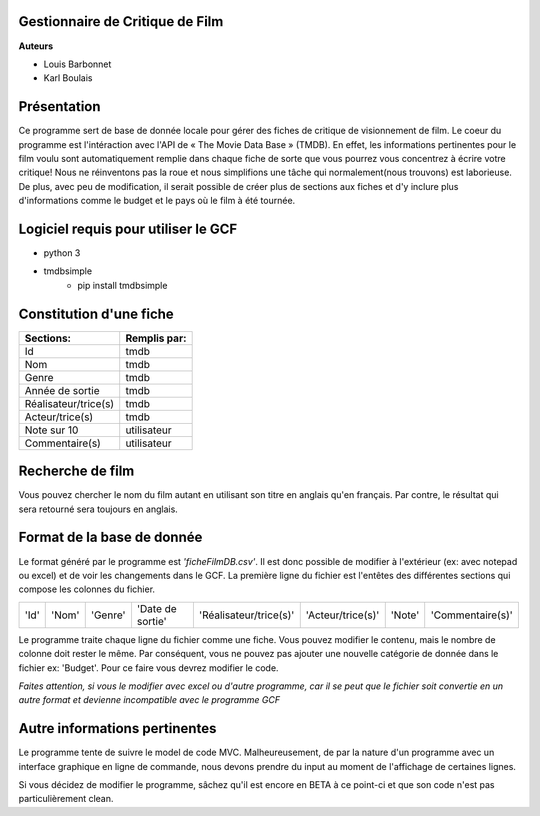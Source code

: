 **Gestionnaire de Critique de Film**
------------------------------------

**Auteurs**

* Louis Barbonnet
* Karl Boulais


**Présentation**
----------------
Ce programme sert de base de donnée locale pour gérer des fiches de critique de visionnement de film. Le coeur du programme est l'intéraction avec l'API de « The Movie Data Base » (TMDB). En effet, les informations pertinentes pour le film voulu sont automatiquement remplie dans chaque fiche de sorte que vous pourrez vous concentrez à écrire votre critique!
Nous ne réinventons pas la roue et nous simplifions une tâche qui normalement(nous trouvons) est laborieuse. De plus, avec peu de modification, il serait possible de créer plus de sections aux fiches et d'y inclure plus d'informations comme le budget et le pays où le film à été tournée.

**Logiciel requis pour utiliser le GCF**
----------------------------------------
* python 3
* tmdbsimple
	* pip install tmdbsimple

**Constitution d'une fiche**
----------------------------
===================== =============
Sections:			  Remplis par:
===================== =============
Id                    tmdb
Nom                   tmdb
Genre                 tmdb
Année de sortie       tmdb
Réalisateur/trice(s)  tmdb
Acteur/trice(s)       tmdb
Note sur 10           utilisateur
Commentaire(s)		  utilisateur
===================== =============


**Recherche de film**
---------------------
Vous pouvez chercher le nom du film autant en utilisant son titre en anglais qu'en français. Par contre, le résultat qui sera retourné sera toujours en anglais.


**Format de la base de donnée**
-------------------------------
Le format généré par le programme est *'ficheFilmDB.csv'*. Il est donc possible de modifier à l'extérieur (ex: avec notepad ou excel) et de voir les changements dans le GCF. 
La première ligne du fichier est l'entêtes des différentes sections qui compose les colonnes du fichier.

==== ===== ======= ================ ====================== ================= ====== ================ 
'Id' 'Nom' 'Genre' 'Date de sortie' 'Réalisateur/trice(s)' 'Acteur/trice(s)' 'Note' 'Commentaire(s)'
==== ===== ======= ================ ====================== ================= ====== ================ 

Le programme traite chaque ligne du fichier comme une fiche. Vous pouvez modifier le contenu, mais le nombre de colonne doit rester le même. Par conséquent, vous ne pouvez pas ajouter une nouvelle catégorie de donnée dans le fichier ex: 'Budget'. Pour ce faire vous devrez modifier le code.

*Faites attention, si vous le modifier avec excel ou d'autre programme, car il se peut que le fichier soit convertie en un autre format et devienne incompatible avec le programme GCF*


**Autre informations pertinentes**
----------------------------------
Le programme tente de suivre le model de code MVC. Malheureusement, de par la nature d'un programme avec un interface graphique en ligne de commande, nous devons prendre du input au moment de l'affichage de certaines lignes.

Si vous décidez de modifier le programme, sâchez qu'il est encore en BETA à ce point-ci et que son code n'est pas particulièrement clean.


